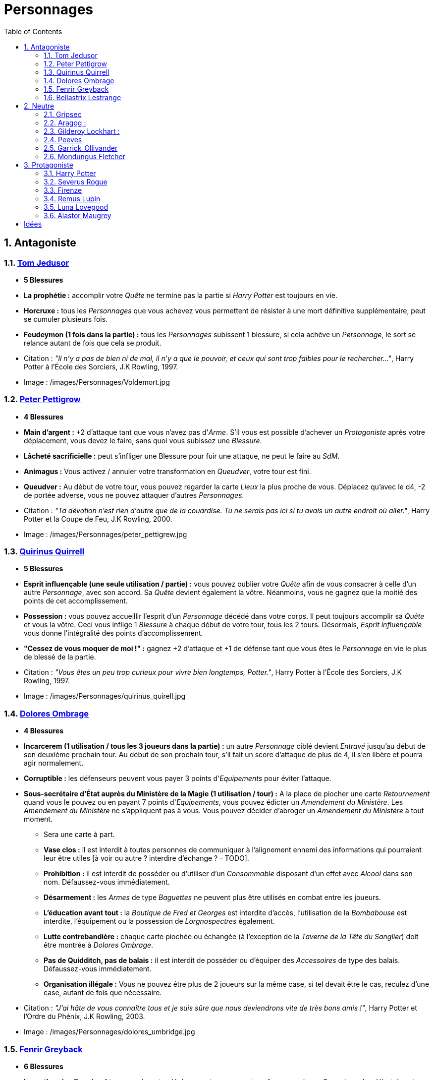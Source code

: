 :experimental:
:source-highlighter: pygments
:data-uri:
:icons: font

:toc:
:numbered:

:personnagesdir: /images/Personnages/

= Personnages

== Antagoniste

=== http://harrypotter.wikia.com/wiki/Tom_Riddle[Tom Jedusor]

  * [red]*5 Blessures*
  * *La prophétie :* accomplir votre _Quête_ ne termine pas la partie si _Harry Potter_ est toujours en vie.
  * *Horcruxe :* tous les _Personnages_ que vous achevez vous permettent de résister à une mort définitive supplémentaire, peut se cumuler plusieurs fois.
  * [underline]*Feudeymon (1 fois dans la partie) :* tous les _Personnages_ subissent 1 blessure, si cela achève un _Personnage_, le sort se relance autant de fois que cela se produit.

  * Citation : _"Il n’y a pas de bien ni de mal, il n’y a que le pouvoir, et ceux qui sont trop faibles pour le rechercher…"_, Harry Potter à l'École des Sorciers, J.K Rowling, 1997.
  * Image : {personnagesdir}Voldemort.jpg

=== http://harrypotter.wikia.com/wiki/Peter_Pettigrew[Peter Pettigrow]

  * [red]*4 Blessures*
  * *Main d'argent :* +2 d'attaque tant que vous n'avez pas d'_Arme_. S'il vous est possible d'achever un _Protagoniste_ après votre déplacement, vous devez le faire, sans quoi vous subissez une _Blessure_.
  * [underline]*Lâcheté sacrificielle :* peut s'infliger une Blessure pour fuir une attaque, ne peut le faire au _SdM_.
  * [underline]*Animagus :* Vous activez / annuler votre transformation en _Queudver_, votre tour est fini.
  * *Queudver :* Au début de votre tour, vous pouvez regarder la carte _Lieux_ la plus proche de vous. Déplacez qu'avec le d4, -2 de portée adverse, vous ne pouvez attaquer d'autres _Personnages_.

  * Citation : _"Ta dévotion n'est rien d'autre que de la couardise. Tu ne serais pas ici si tu avais un autre endroit où aller."_, Harry Potter et la Coupe de Feu, J.K Rowling, 2000.
  * Image : {personnagesdir}peter_pettigrew.jpg

=== http://harrypotter.wikia.com/wiki/Quirinus_Quirrell[Quirinus Quirrell]

  * [red]*5 Blessures*
  * [underline]*Esprit influençable (une seule utilisation / partie) :* vous pouvez oublier votre _Quête_ afin de vous consacrer à celle d'un autre _Personnage_, avec son accord. Sa _Quête_ devient également la vôtre. Néanmoins, vous ne gagnez que la moitié des points de cet accomplissement.
  * [underline]*Possession :* vous pouvez accueillir l'esprit d'un _Personnage_ décédé dans votre corps. Il peut toujours accomplir sa _Quête_ et vous la vôtre. Ceci vous inflige 1 _Blessure_ à chaque début de votre tour, tous les 2 tours. Désormais, _Esprit influençable_ vous donne l'intégralité des points d'accomplissement.
  * *"Cessez de vous moquer de moi !" :* gagnez +2 d'attaque et +1 de défense tant que vous êtes le _Personnage_ en vie le plus de blessé de la partie.

  * Citation : _"Vous êtes un peu trop curieux pour vivre bien longtemps, Potter."_, Harry Potter à l'École des Sorciers, J.K Rowling, 1997.
  * Image : {personnagesdir}quirinus_quirell.jpg

=== http://harrypotter.wikia.com/wiki/Dolores_Umbridge[Dolores Ombrage]

    * [red]*4 Blessures*
    * [underline]*Incarcerem (1 utilisation / tous les 3 joueurs dans la partie) :* un autre _Personnage_ ciblé devient _Entravé_ jusqu'au début de son deuxième prochain tour. Au début de son prochain tour, s'il fait un score d'attaque de plus de 4, il s'en libère et pourra agir normalement.
    * *Corruptible :* les défenseurs peuvent vous payer 3 points d'_Equipements_ pour éviter l'attaque.
    * [underline]*Sous-secrétaire d'État auprès du Ministère de la Magie (1 utilisation / tour) :* A la place de piocher une carte _Retournement_ quand vous le pouvez ou en payant 7 points d'_Equipements_, vous pouvez édicter un _Amendement du Ministère_. Les _Amendement du Ministère_ ne s'appliquent pas à vous. Vous pouvez décider d'abroger un _Amendement du Ministère_ à tout moment.

    ** Sera une carte à part.
    ** *Vase clos :* il est interdit à toutes personnes de communiquer à l'alignement ennemi des informations qui pourraient leur être utiles [à voir ou autre ? interdire d'échange ? - TODO].
    ** *Prohibition :* il est interdit de posséder ou d'utiliser d'un _Consommable_ disposant d'un effet avec _Alcool_ dans son nom. Défaussez-vous immédiatement.
    ** *Désarmement :* les _Armes_ de type _Baguettes_ ne peuvent plus être utilisés en combat entre les joueurs.
    ** *L'éducation avant tout :* la _Boutique de Fred et Georges_ est interdite d'accès, l'utilisation de la _Bombabouse_ est interdite, l'équipement ou la possession de _Lorgnospectres_ également.
    ** *Lutte contrebandière :* chaque carte piochée ou échangée (à l'exception de la _Taverne de la Tête du Sanglier_) doit être montrée à _Dolores Ombrage_.
    ** *Pas de Quidditch, pas de balais :* il est interdit de posséder ou d'équiper des _Accessoires_ de type des balais. Défaussez-vous immédiatement.
    ** *Organisation illégale :* Vous ne pouvez être plus de 2 joueurs sur la même case, si tel devait être le cas, reculez d'une case, autant de fois que nécessaire.

    * Citation : _"J’ai hâte de vous connaître tous et je suis sûre que nous deviendrons vite de très bons amis !"_, Harry Potter et l’Ordre du Phénix, J.K Rowling, 2003.
    * Image : {personnagesdir}dolores_umbridge.jpg

=== http://harrypotter.wikia.com/wiki/Fenrir_Greyback[Fenrir Greyback]

  * [red]*6 Blessures*
  * *Lycanthropie :* Tous les 4 tours, après votre déplacement, vous vous transformez en _Loup-Garou_ jusqu'au début de votre prochain tour.
  * [underline]*Préparation sélène :* Vous pouvez avancer jusqu'à deux cases supplémentaires lors de votre déplacement précédant votre _Lycanthropie_.
  * [*Chef des rafleurs :* lors d'une attaque réussie, vous pouvez voler un objet équipé à votre cible plutôt que lui infliger une blessure - TODO]

  * Citation : _"Tu sais à quel point j’aime les enfants, Dumbledore."_, Harry Potter et le Prince de sang-mêlé, J.K Rowling, 2005.
  * Image : {personnagesdir}fenrir_greyback.jpg

=== http://harrypotter.wikia.com/wiki/Bellatrix_Lestrange[Bellastrix Lestrange]

  * [red]*5 Blessures*
  * *Cruauté :* chaque attaque consécutive envers un personnage vous donne +1 d'attaque, peut se cumuler jusqu'à 3 fois. Changer de cible fait repartir le bonus de zéro.
  * *Duelliste exceptionnelle :* Si vous avez attaqué avec succès au tour précédent, vous gagnez +2 d'attaque, +2 de défense et annuler l'effet d'_Orgueil mal placé_.
  * *Orgueil mal placé :* si vous ne réussissez pas une attaque ou échouer une défense, baisse votre bonus de _Duelliste exceptionnelle_ de 1. Peut se cumuler jusqu'à vous conférer -2 d'attaque et -2 de défense.
  * *Tortionnaire :* Infligez des blessures lors d'une attaque vous octroie une unité de _Sang_.

  * Citation : _"J'ai tué Sirius Black ! J'ai tué Sirius Black ! J'ai tué Sirius Black ! Essaies de m'attraper !"_, Harry Potter et l’Ordre du Phénix, J.K Rowling, 2003.
  * Image : {personnagesdir}bellatrix_lestrange.jpg

== Neutre

=== http://harrypotter.wikia.com/wiki/Griphook[Gripsec]

  * [red]*4 Blessures*
  * *Sadisme :* +1 d'attaque contre un personnage plus blessé que lui.
  * *Expertise gobeline :* lors d'un achat auprès du _Marchand d'or_, si la valeur de(s) l'objet(s) échangé(s) est en-dessous de la votre, vous pouvez annuler l'échange, l(es)'_Equipement(s)_ retourne(nt) sur le dessus de la pile.
  * *Ancien employé :* vous pouvez retirer vos objets de la _Banque de Gringotts_ sans avoir tirer cette carte _Lieux_. Virtuellement, vous avez donc 2 emplacements de carte en main supplémentaires.

  * Citation : _"Les gobelins et les elfes ne sont guère accoutumés à la solidarité ou au respect..."_, Harry Potter et les Reliques de la Mort, J.K Rowling, 2007.
  * Image : {personnagesdir}griphook.jpg

=== http://harrypotter.wikia.com/wiki/Aragog[Aragog] :

  * [red]*7 Blessures*
  * *Venin acromantulère :* après une attaque réussie, au prochain tour, la cible ne se déplacera qu'avec le d3 et ses bonus d'attaque et de défense seront réduits à la moitié inférieure.
  * *Ponte de Mosag :* A tout moment, lorsque vous recevrez un soin excèdentaire (lorsque vous avez 0 blessure subie), vous générez un _Membre de la couvée_.
  * [underline]*Patriache de colonie :* Vous pouvez sacrifier des _Membres de la couvée_ pour modifier le calcul lors d'un combat, 1 _Membre de la couvée_ sacrifié vous rapporte +1 d'attaque ou de défense, au choix.
  * *Cannibalisme opportun :* si vous êtes au _SdM_ avec des _Membres de la couvée_ encore actifs, vous décédez directement.

  * Citation : _"Des humains. [...] Alors, tuez-les. J'étais en train de dormir."_, Harry Potter et la Chambre des Secrets, J.K Rowling, 1998.
  * Image : {personnagesdir}aragog.jpg

=== http://harrypotter.wikia.com/wiki/Gilderoy_Lockhart[Gilderoy Lockhart] :

  * [red]*4 Blessures*
  * [underline]*Brackium Emendo (1 utilisation tous les 2 tours) :* ciblez un _Personnage_ à votre portée, et lancez les deux dés. Si le résultat est au moins 6, la cible est soigné d'une blessure, sinon, son _Arme_ devient inactive pendant 2 tours.
  * *Escroc :* Vous pouvez gagnez par l'accomplissement d'une quête d'un personnage affecté par votre compétence _Oubliettes_. Vous ne cumulez pas de points supplémentaires si vous accomplissez plusieurs quêtes en même temps grâce à cette compétence.
  * [underline]*Oubliettes :* Pendant votre tour, ciblez un autre _Personnage_, cela ne peut pas être deux fois la même cible consécutivement. Lancez les deux dés.
    ** Si le résultat est 7, la cible ne gagnera pas de points et la partie ne se terminera pas s'il accomplit sa quête. La cible ne pourra plus utiliser aucune de ses _compétences_ de _Personnage_.
    ** Si le résultat est 6, la cible ne gagnera pas de points et la partie ne se terminera pas s'il accomplit sa quête.
    ** Si le résultat est 3, vous ne gagnerez aucun points et la partie ne se terminera pas si vous finissez votre quête ou celle des autres.
    ** Si le résultat est 2, vous ne gagnerez aucun points et la partie ne se terminera pas si vous finissez votre quête ou celle des autres, et vous ne pourrez plus utiliser vos _compétences_.

  * Citation : _"Et si j’avais voulu vous en empêcher, je n’aurais eu aucun mal à le faire."_, Harry Potter et la Chambre des Secrets, J.K Rowling, 1998.
  * Image : {personnagesdir}gilderoy_lockhart.jpg

=== http://harrypotter.wikia.com/wiki/Peeves[Peeves]

* [red]*1 Blessure*
* *Amortel :* vous ne pouvez être tué. Si vous subissez une blessure alors que vous êtes au _SdM_, vous ne pourrez pas vous déplacer au prochain tour.
* *A peine physique :* -3 d'attaque.
* *Invisibilité :* -2 de portée pour vos attaquants, on ne peut vous cibler directement que ce soit avec un _Consommable_ ou une compétence d'_Arme_ ou de _Personnage_. Attaquer quelqu'un vous annule l'_Invisibilité_ jusqu'à votre prochain tour.
* [underline]*Esprit du chaos (1 action / tour global de jeu) :*
** Si deux joueurs sont à votre portée, vous pouvez échanger jusqu'à 2 cartes de leurs mains et / ou de leurs _Equipements_. Nécessite l'_Invisibilité_.
** Vous pouvez attaquer un joueur pour le pousser, si l'attaque est réussie, il ne subira pas de Blessure et se décalera d'une case en avant sur la case et l'activera.
** Au lieu de piocher un _Consommable_ ou un _Equipement_, vous pouvez regarder les trois prochaines cartes et les reposer dans l'ordre que vous voulez.
** Vous pouvez prendre un _Equipement_ de la défausse et le mettre à la fin de la pile du _Marchand_ de votre choix.
** *(pendant le tour des autres joueurs)* Si vous êtes sur une case entre deux _Personnages_ s'affrontant, vous pouvez prendre le résultat de l'attaque à la place du défenseur. Vous ne pourrez utiliser _Esprit du chaos_ au tour prochain.

* Citation : _"Je dirai quelque chose quand on me dira s’il te plaît. [...] QUELQUE CHOSE ! Ha ! Ha ! Ha ! Je vous avais prévenu."_, Harry Potter à l'école des sorciers, J.K Rowling, 1997.
* Image : {personnagesdir}peeves.jpg

=== http://harrypotter.wikia.com/wiki/Garrick_Ollivander[Garrick_Ollivander]

  * [red]*4 Blessures*
  * *Maître des baguettes :* dès l'équipement, vous débloquer la compétence _Maîtrise_ des _Armes_ de type baguettes.
  * [underline]*Mémoire eidétique (1 utilisation / tour):* une fois qu'une pile de défausse vient remplacer une pile actuelle, vous êtes libre de consulter les 5 premières cartes de cette nouvelle pile.
  * [underline]*Conjureur doué (1 utilisation / 3 tours) :* vous pouvez piocher une carte _Consommable_.

  * Citation : _"La baguette choisit son sorcier."_, Harry Potter à l'école des sorciers, J.K Rowling, 1997.
  * Image : {personnagesdir}garrick_ollivander.jpg

=== http://harrypotter.wikia.com/wiki/Mundungus_Fletcher[Mondungus Fletcher]

  * [red]*4 Blessures*
  * [underline]*Récupérateur (1 utilisation / tour):* au lieu d'attaquer, vous pouvez récupérer la dernière carte dans la défausse des _Consommables_.
  * *Refourgueur :* vos consommables valent 1 point d'_Equipement_ et peuvent être vendus en tant que tels.
  * [underline]*Réseau d'informateurs intéressés :* Pendant votre tour, vous pouvez sacrifier 2 points d'_Equipement_ pour regarder la carte _Personnage_ ou _Quête_ d'un autre _Personnage_. Peut être fait plusieurs fois par tour.
  * *Négociateur :* pour chaque achat auprès du _Marchand d'or_, vous pouvez lancer les deux dés, si le résultat est supérieur à 4, cela ne vous coutera que 2 points d'équipements.
  * *Couardise :* vous ne pouvez attaquer si vous êtes à une blessure du seuil de la Mort.

  * Citation : _"C’est Mondingus, il a été arrêté et envoyé à Azkaban ! Il s’est fait passer pour un Inferius au cours d’une tentative de cambriolage…"_, Harry Potter et le Prince de sang-mêlé, J.K Rowling, 2005.
  * Image : {personnagesdir}mundungus_fletcher.jpg

== Protagoniste

=== http://harrypotter.wikia.com/wiki/Harry_Potter[Harry Potter]

  * [red]*5 Blessures*
  * *La prophétie :* accomplir votre quête ne termine pas la partie si _Tom Jedusor_ est toujours en vie.
  * [underline]*Accio (1 utilisation / 2 tours):* Pendant votre tour, nommez une carte de la pile _Consommable_ ou _Equipement_, si celle-ci se trouve dans les 3 prochaines cartes, récupérez-la. Puis, placez les cartes révélées sous le dessous de la pile.
  * [underline]*Expelliarmus (1 utilisation / 2 joueurs dans la partie) :* lors d'un combat, toutes les _Armes_ équipées de l'adversaire sont inactives avant le calcul. Si le résultat du combat est en la faveur d'_Harry Potter_, toutes les armes équipées de l'adversaire lui reviennent.

  * Citation : _"Je suis un... quoi ?"_, Harry Potter à l'école des sorciers, J.K Rowling, 1997.
  * Image : {personnagesdir}harry_potter.jpg

=== http://harrypotter.wikia.com/wiki/Severus_Snape[Severus Rogue]

  * [red]*5 Blessures*
  * *Agent double :* peut se faire passer pour un Antagoniste tout le long de la partie (comme avec l'effet de la _Glace à l'ennemi_ par exemple) et utiliser ce qui leur est exclusif. [ne nécessite pas de se réveler]
  * [underline]*Sectum sempra (1 utilisation / 2 tours) :* au lieu d'attaquer directement une cible à votre portée, vous lui infliger 1 blessure puis 1 blessure au début de son prochain tour. [meilleure idée, plus gros cd ?]
  * [underline]*Maître des potions (1 utilisation / tour):* défaussez 2 _Consommables_ pour concoter une potion et l'administrer à un _Personnage_ à votre portée. Si la cible n'est pas consentante, vous pouvez l'attaquer et lui infliger l'effet de la potion à la place de la Blessure.
  ** http://harrypotter.wikia.com/wiki/Veritaserum[*Veritaserum :*] Posez 3 questions à la cible, les réponses ne pourront être des mensonges.
  ** http://harrypotter.wikia.com/wiki/Blood-Replenishing_Potion[*Potion de Régénération sanguine :*] La cible retourne au nombre de Blessures qui était le sien à la fin de son tour précédent.
  ** http://harrypotter.wikia.com/wiki/Weakness_Potion[*Potion_affaiblissante :*] La cible a son attaque et sa défense divisé par 2 (bonus y compris), arrondi à la moitié inférieure, jusqu'au prochain tour de _Severus Rogue_.
  ** http://harrypotter.wikia.com/wiki/Wolfsbane_Potion[*Potion Tue-loup :*] La cible sous l'effet de _Loup-garou_ n'est pas obligé d'attaquer, dure jusqu'à la fin de son prochain tour.
  ** http://harrypotter.wikia.com/wiki/Alihotsy_Draught[*Goutte désopilante :*] La cible devra attaquer le _Personnage_ le plus proche, sinon elle s'inflige elle-même 1 Blessure, dure jusqu'au début de son prochain tour.
  ** http://harrypotter.wikia.com/wiki/Bulgeye_Potion[*Potion bomboeil :*] La cible reçoit un malus de -2 de portée jusqu'au début de son prochain tour.
  ** http://harrypotter.wikia.com/wiki/Armadillo_Bile_Mixture[*Mixture de bile de tatou :*] Un des _Equipements_ choisi de la cible est défaussée éternellement.

  * Citation : _"A jamais."_, Harry Potter et les Reliques de la Mort, J.K Rowling, 2007.
  * Image : {personnagesdir}severus_rogue.jpg

=== http://harrypotter.wikia.com/wiki/Firenze[Firenze]

  * [red]*5 Blessures*
  * [underline]*Astrologie :* Au début de votre tour, vous pouvez regarder les deux carte _Lieux_.
  * *Habitué des lieux :* Vous pouvez choisir la rencontre que vous faites dans le lieu _La Forêt Interdite_.
  * [underline]*Monture :* Si vous le voulez, vous pouvez proposez à un joueur de déplacer son personnage en même temps que le votre. Son déplacement n'activera aucune case. [récupérer le mec sur le passage]
  * *Corps de centaure :* +1 d'attaque et +1 de défense. Vous pouvez vous déplacer d'une case supplémentaire lors de votre déplacement.

  * Citation : _"Il arrive qu'on se trompe en lisant le destin dans les planètes. Même les centaures."_, Harry Potter, J.K Rowling.
  * Image : {personnagesdir}firenze.jpg

=== http://harrypotter.wikia.com/wiki/Remus_Lupin[Remus Lupin]

  * [red]*4 Blessures*
  * *Lycanthropie :* Tous les 4 tours, après votre déplacement, vous vous transformez en _Loup-Garou_ jusqu'au début de votre prochain tour.
  * *Duelliste talentueux... :* Si vous avez attaqué avec succès au tour précédent, vous gagnez +1 d'attaque et +1 de défense, peut être cumulé 2 fois.
  * *...nécessitant de l'entretien. :* Si vous n'avez pas attaqué avec succès pendant les 2 derniers tours, vous perdez vos effets de Duelliste talentueux.

  * *Citation :* _"C'est de la force des convictions que dépend la réussite, pas du nombre de partisan."_, Harry Potter et les Reliques de la Mort, J.K Rowling, 2007.
  * Image : {personnagesdir}remus_lupin.jpg

=== http://harrypotter.wikia.com/wiki/Luna_Lovegood[Luna Lovegood]

  * [red]*4 Blessures*
  * *Accoutrement loufoque :* vous pouvez équiper jusqu'à deux objets de _Tête_ et de _Corps_.
  * *Magizoologiste (Pas de raison que cela lui soit propre) :* les _Accessoires_ des autres _Personnages_ ayant la capacité _Compagnon_ ne vous font aucun effet. [Autre compétence ?]
  * Si vous révelez votre identité dès le premier tour, équipez vous directement du _Chapeau lion de Luna Lovegood_ et des _Lorgnospectres_ qu'importe la pile dans laquelle ils se trouvent.

  * Citation : _"Ne t’inquiète pas, tu es aussi sain d’esprit que moi."_, Harry Potter et l’Ordre du Phénix, J.K Rowling, 2003.
  * Image : {personnagesdir}luna_lovegood.jpg

=== http://harrypotter.wikia.com/wiki/Alastor_Moody[Alastor Maugrey]

  * [red]*6 Blessures*
  * [underline]*Jambe de bois détachable :* dorénavant, vos prochains déplacements se feront uniquement avec le d4. Vous confère la capacité _Jambe de bois rattachable_.
  * [underline]*Jambe de bois rattachable :* passez votre déplacement, dorénavant, vos déplacements se feront uniquement avec les deux dés. Vous confère la capacité _Jambe de bois détachable_.
  * *Paranoïa :* +1 de défense contre les ennemis non révélés. Vous ne pouvez recevoir en échange que des cartes qui vous soient revélées (fonctionne avec l'_Oeil magique d'Alastor Maugrey_).
  * *Auror d'exception :* +2 d'attaque et de défense face aux _Antagonistes_.
  * Si vous révelez votre identité dès le premier tour, équipez vous directement de l'_Oeil magique d'Alastor Maugrey_, qu'importe la pile dans laquelle il se trouve.

  * Citation : _"Pour ceux qui n'ont jamais bu de Polynectar, je vous préviens, on dirait de la pisse de gobelin."_, Harry Potter et les Reliques de la Mort, J.K Rowling, 2007.
  * Image : {personnagesdir}alastor_moody.jpg

= Idées

* Norbert Dragoneau (Protagoniste)
* http://harrypotter.wikia.com/wiki/Neville_Longbottom (Protagoniste)
* link:http://harrypotter.wikia.com/wiki/Ghost[Certains des fantômes de Poudlard ?]
* http://harrypotter.wikia.com/wiki/Mykew_Gregorovitch
* http://harrypotter.wikia.com/wiki/Rosmerta
* http://harrypotter.wikia.com/wiki/Death_Eaters
* http://harrypotter.wikia.com/wiki/Muggle
* http://harrypotter.wikia.com/wiki/Golgomath
* http://harrypotter.wikia.com/wiki/Rita_Skeeter
* http://harrypotter.wikia.com/wiki/Antonin_Dolohov
* http://harrypotter.wikia.com/wiki/Molly_Weasley
* http://harrypotter.wikia.com/wiki/Horace_Slughorn
* https://en.wikipedia.org/wiki/Harry_Potter_and_the_Cursed_Child
* http://harrypotter.wikia.com/wiki/Muriel
* http://harrypotter.wikia.com/wiki/Peverell_family
* http://harrypotter.wikia.com/wiki/Dobby
* http://harrypotter.wikia.com/wiki/Kreacher
* http://harrypotter.wikia.com/wiki/Viktor_Krum
* https://fr.wikipedia.org/wiki/Liste_des_personnages_du_monde_des_sorciers_de_J._K._Rowling
* http://harrypotter.wikia.com/wiki/Newton_Scamander
* http://harrypotter.wikia.com/wiki/Bartemius_Crouch_Junior

* http://harrypotter.wikia.com/wiki/Educational_Decree
* http://harrypotter.wikia.com/wiki/Unbreakable_Vow
* Delphini
* Lucius Malfoy ?
* Gellert Grindelwald

* Pour Rogue :
** http://harrypotter.wikia.com/wiki/Draught_of_Living_Death[*Philtre de Mort Vivante :*] La cible est étourdie jusqu'à la fin de son prochain tour. Elle ne peut se déplacer, utiliser une compétence active, attaquer ou se défendre.

* http://harrypotter.wikia.com/wiki/List_of_potions
* http://harrypotter.wikia.com/wiki/Antidote
